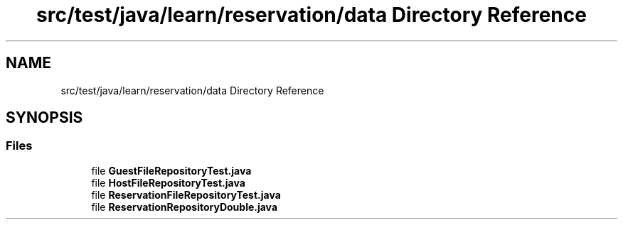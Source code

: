 .TH "src/test/java/learn/reservation/data Directory Reference" 3 "Mon Apr 19 2021" "Version prj_v1_file" "Mastery Project for Dev10" \" -*- nroff -*-
.ad l
.nh
.SH NAME
src/test/java/learn/reservation/data Directory Reference
.SH SYNOPSIS
.br
.PP
.SS "Files"

.in +1c
.ti -1c
.RI "file \fBGuestFileRepositoryTest\&.java\fP"
.br
.ti -1c
.RI "file \fBHostFileRepositoryTest\&.java\fP"
.br
.ti -1c
.RI "file \fBReservationFileRepositoryTest\&.java\fP"
.br
.ti -1c
.RI "file \fBReservationRepositoryDouble\&.java\fP"
.br
.in -1c
